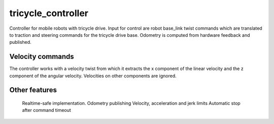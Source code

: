 .. _tricycle_controller_userdoc:

tricycle_controller
=====================

Controller for mobile robots with tricycle drive.
Input for control are robot base_link twist commands which are translated to traction and steering
commands for the tricycle drive base. Odometry is computed from hardware feedback and published.

Velocity commands
-----------------

The controller works with a velocity twist from which it extracts 
the x component of the linear velocity and the z component of the angular velocity. 
Velocities on other components are ignored.


Other features
--------------

    Realtime-safe implementation.
    Odometry publishing
    Velocity, acceleration and jerk limits
    Automatic stop after command timeout